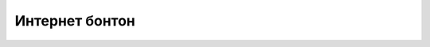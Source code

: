 Интернет бонтон
===============

.. infonote::

 .. image:: ../../_images/robot21.png
    :height: 100
    :align: left

 |

 |